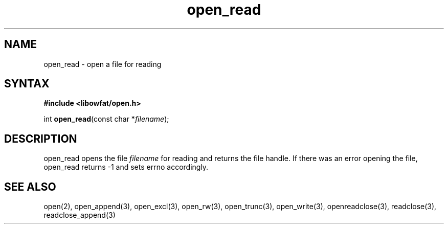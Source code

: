 .TH open_read 3
.SH NAME
open_read \- open a file for reading
.SH SYNTAX
.B #include <libowfat/open.h>

int \fBopen_read\fP(const char *\fIfilename\fR);
.SH DESCRIPTION
open_read opens the file \fIfilename\fR for reading and returns the file
handle.  If there was an error opening the file, open_read returns -1
and sets errno accordingly.
.SH "SEE ALSO"
open(2), open_append(3), open_excl(3), open_rw(3), open_trunc(3), open_write(3), openreadclose(3), readclose(3), readclose_append(3)
